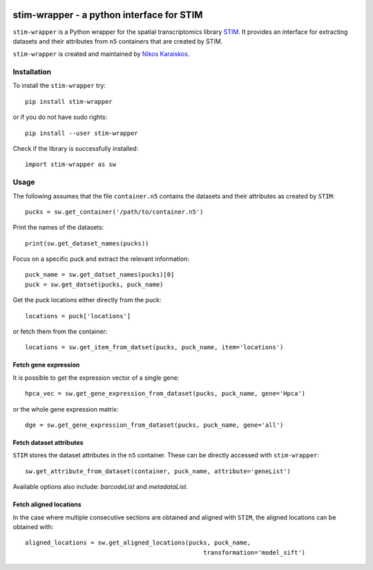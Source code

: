 |PyPI|

.. |PyPI| image:: https://img.shields.io/pypi/v/stim-wrapper.svg
   :target: https://pypi.org/project/stim-wrapper/

stim-wrapper - a python interface for STIM
====================================

``stim-wrapper`` is a Python wrapper for the spatial transcriptomics library 
`STIM <https://github.com/PreibischLab/imglib2-st>`_. It provides an interface 
for extracting datasets and their attributes from ``n5`` containers that are 
created by STIM.

``stim-wrapper`` is created and maintained by `Nikos Karaiskos <mailto:nikolaos.karaiskos@mdc-berlin.de>`_.

Installation
------------
To install the ``stim-wrapper`` try::

    pip install stim-wrapper

or if you do not have sudo rights::

    pip install --user stim-wrapper

Check if the library is successfully installed::

    import stim-wrapper as sw

Usage
-----
The following assumes that the file ``container.n5`` contains the datasets and their
attributes as created by ``STIM``::

    pucks = sw.get_container('/path/to/container.n5')

Print the names of the datasets::

    print(sw.get_dataset_names(pucks))

Focus on a specific puck and extract the relevant information::

    puck_name = sw.get_datset_names(pucks)[0]
    puck = sw.get_datset(pucks, puck_name)

Get the puck locations either directly from the puck::

    locations = puck['locations']

or fetch them from the container::

    locations = sw.get_item_from_datset(pucks, puck_name, item='locations')

Fetch gene expression
~~~~~~~~~~~~~~~~~~~~~
It is possible to get the expression vector of a single gene::

    hpca_vec = sw.get_gene_expression_from_dataset(pucks, puck_name, gene='Hpca')

or the whole gene expression matrix::

    dge = sw.get_gene_expression_from_dataset(pucks, puck_name, gene='all')

Fetch dataset attributes
~~~~~~~~~~~~~~~~~~~~~~~~
``STIM`` stores the dataset attributes in the ``n5`` container. These can 
be directly accessed with ``stim-wrapper``::

    sw.get_attribute_from_dataset(container, puck_name, attribute='geneList')

Available options also include: `barcodeList` and `metadataList`.

Fetch aligned locations
~~~~~~~~~~~~~~~~~~~~~~~
In the case where multiple consecutive sections are obtained and aligned with
``STIM``, the aligned locations can be obtained with::

    aligned_locations = sw.get_aligned_locations(pucks, puck_name,
                                                     transformation='model_sift')